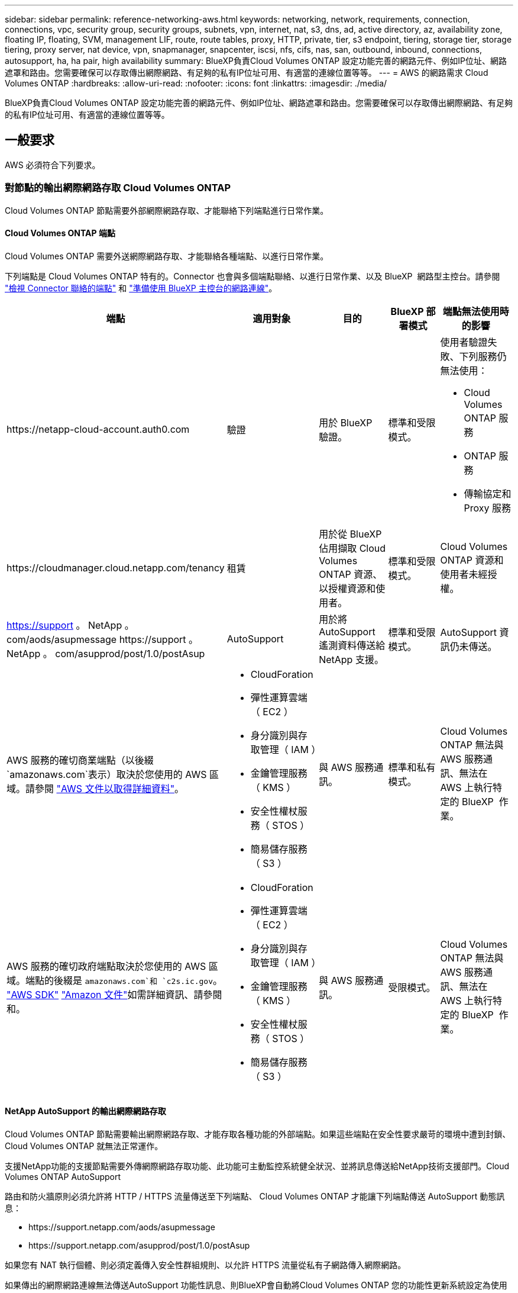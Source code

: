 ---
sidebar: sidebar 
permalink: reference-networking-aws.html 
keywords: networking, network, requirements, connection, connections, vpc, security group, security groups, subnets, vpn, internet, nat, s3, dns, ad, active directory, az, availability zone, floating IP, floating, SVM, management LIF, route, route tables, proxy, HTTP, private, tier, s3 endpoint, tiering, storage tier, storage tiering, proxy server, nat device, vpn, snapmanager, snapcenter, iscsi, nfs, cifs, nas, san, outbound, inbound, connections, autosupport, ha, ha pair, high availability 
summary: BlueXP負責Cloud Volumes ONTAP 設定功能完善的網路元件、例如IP位址、網路遮罩和路由。您需要確保可以存取傳出網際網路、有足夠的私有IP位址可用、有適當的連線位置等等。 
---
= AWS 的網路需求 Cloud Volumes ONTAP
:hardbreaks:
:allow-uri-read: 
:nofooter: 
:icons: font
:linkattrs: 
:imagesdir: ./media/


[role="lead"]
BlueXP負責Cloud Volumes ONTAP 設定功能完善的網路元件、例如IP位址、網路遮罩和路由。您需要確保可以存取傳出網際網路、有足夠的私有IP位址可用、有適當的連線位置等等。



== 一般要求

AWS 必須符合下列要求。



=== 對節點的輸出網際網路存取 Cloud Volumes ONTAP

Cloud Volumes ONTAP 節點需要外部網際網路存取、才能聯絡下列端點進行日常作業。



==== Cloud Volumes ONTAP 端點

Cloud Volumes ONTAP 需要外送網際網路存取、才能聯絡各種端點、以進行日常作業。

下列端點是 Cloud Volumes ONTAP 特有的。Connector 也會與多個端點聯絡、以進行日常作業、以及 BlueXP  網路型主控台。請參閱 https://docs.netapp.com/us-en/bluexp-setup-admin/task-install-connector-on-prem.html#step-3-set-up-networking["檢視 Connector 聯絡的端點"^] 和 https://docs.netapp.com/us-en/bluexp-setup-admin/reference-networking-saas-console.html["準備使用 BlueXP 主控台的網路連線"^]。

[cols="5*"]
|===
| 端點 | 適用對象 | 目的 | BlueXP 部署模式 | 端點無法使用時的影響 


| \https://netapp-cloud-account.auth0.com | 驗證  a| 
用於 BlueXP  驗證。
| 標準和受限模式。  a| 
使用者驗證失敗、下列服務仍無法使用：

* Cloud Volumes ONTAP 服務
* ONTAP 服務
* 傳輸協定和 Proxy 服務




| \https://cloudmanager.cloud.netapp.com/tenancy | 租賃 | 用於從 BlueXP  佔用擷取 Cloud Volumes ONTAP 資源、以授權資源和使用者。 | 標準和受限模式。 | Cloud Volumes ONTAP 資源和使用者未經授權。 


| https://support 。 NetApp 。 com/aods/asupmessage \https://support 。 NetApp 。 com/asupprod/post/1.0/postAsup | AutoSupport | 用於將 AutoSupport 遙測資料傳送給 NetApp 支援。 | 標準和受限模式。 | AutoSupport 資訊仍未傳送。 


| AWS 服務的確切商業端點（以後綴 `amazonaws.com`表示）取決於您使用的 AWS 區域。請參閱 https://docs.aws.amazon.com/general/latest/gr/rande.html["AWS 文件以取得詳細資料"^]。  a| 
* CloudForation
* 彈性運算雲端（ EC2 ）
* 身分識別與存取管理（ IAM ）
* 金鑰管理服務（ KMS ）
* 安全性權杖服務（ STOS ）
* 簡易儲存服務（ S3 ）

| 與 AWS 服務通訊。 | 標準和私有模式。 | Cloud Volumes ONTAP 無法與 AWS 服務通訊、無法在 AWS 上執行特定的 BlueXP  作業。 


| AWS 服務的確切政府端點取決於您使用的 AWS 區域。端點的後綴是 `amazonaws.com`和 `c2s.ic.gov`。	https://docs.aws.amazon.com/AWSJavaSDK/latest/javadoc/com/amazonaws/services/s3/model/Region.html["AWS SDK"] https://docs.aws.amazon.com/general/latest/gr/rande.html["Amazon 文件"]如需詳細資訊、請參閱和。  a| 
* CloudForation
* 彈性運算雲端（ EC2 ）
* 身分識別與存取管理（ IAM ）
* 金鑰管理服務（ KMS ）
* 安全性權杖服務（ STOS ）
* 簡易儲存服務（ S3 ）

| 與 AWS 服務通訊。 | 受限模式。 | Cloud Volumes ONTAP 無法與 AWS 服務通訊、無法在 AWS 上執行特定的 BlueXP  作業。 
|===


==== NetApp AutoSupport 的輸出網際網路存取

Cloud Volumes ONTAP 節點需要輸出網際網路存取、才能存取各種功能的外部端點。如果這些端點在安全性要求嚴苛的環境中遭到封鎖、 Cloud Volumes ONTAP 就無法正常運作。

支援NetApp功能的支援節點需要外傳網際網路存取功能、此功能可主動監控系統健全狀況、並將訊息傳送給NetApp技術支援部門。Cloud Volumes ONTAP AutoSupport

路由和防火牆原則必須允許將 HTTP / HTTPS 流量傳送至下列端點、 Cloud Volumes ONTAP 才能讓下列端點傳送 AutoSupport 動態訊息：

* \https://support.netapp.com/aods/asupmessage
* \https://support.netapp.com/asupprod/post/1.0/postAsup


如果您有 NAT 執行個體、則必須定義傳入安全性群組規則、以允許 HTTPS 流量從私有子網路傳入網際網路。

如果傳出的網際網路連線無法傳送AutoSupport 功能性訊息、則BlueXP會自動將Cloud Volumes ONTAP 您的功能性更新系統設定為使用Connector做為Proxy伺服器。唯一的需求是確保連接器的安全性群組允許連接埠3128上的傳入連線。部署Connector之後、您需要開啟此連接埠。

如果您定義了Cloud Volumes ONTAP 嚴格的傳出規則以供支援、那麼Cloud Volumes ONTAP 您也必須確保支援透過連接埠3128建立_Outbound _連線的安全性群組。

在您確認可以存取傳出網際網路之後、您可以測試AutoSupport 以確保能夠傳送訊息。如需相關指示、請參閱 https://docs.netapp.com/us-en/ontap/system-admin/setup-autosupport-task.html["文件：設定檔ONTAP AutoSupport"^]。

如果BlueXP通知您AutoSupport 無法傳送資訊、 link:task-verify-autosupport.html#troubleshoot-your-autosupport-configuration["疑難排解AutoSupport 您的VMware組態"]。



=== HA 中介器的傳出網際網路存取

HA 中介執行個體必須具有 AWS EC2 服務的傳出連線、才能協助進行儲存容錯移轉。若要提供連線、您可以新增公用 IP 位址、指定 Proxy 伺服器或使用手動選項。

手動選項可以是從目標子網路到 AWS EC2 服務的 NAT 閘道或介面 VPC 端點。如需 VPC 端點的詳細資訊、請 http://docs.aws.amazon.com/AmazonVPC/latest/UserGuide/vpce-interface.html["AWS 文件：介面 VPC 端點（ AWS Private Link ）"^]參閱。



=== 私有IP位址

BlueXP會自動分配所需的私有IP位址數量給Cloud Volumes ONTAP 整個過程。您必須確保網路有足夠的私有IP位址可用。

BlueXP分配Cloud Volumes ONTAP 給功能的生命量取決於您是部署單一節點系統或HA配對。LIF 是與實體連接埠相關聯的 IP 位址。



==== 單一節點系統的IP位址

BlueXP會將6個IP位址分配給單一節點系統。

下表提供與每個私有IP位址相關聯的LIF詳細資料。

[cols="20,40"]
|===
| LIF | 目的 


| 叢集管理 | 整個叢集（HA配對）的管理管理。 


| 節點管理 | 節點的管理管理。 


| 叢集間 | 跨叢集通訊、備份與複寫。 


| NAS資料 | 透過NAS傳輸協定進行用戶端存取。 


| iSCSI資料 | 透過iSCSI傳輸協定進行用戶端存取。系統也用於其他重要的網路工作流程。此LIF為必填項目、不應刪除。 


| 儲存VM管理 | 儲存VM管理LIF可搭配SnapCenter 使用諸如VMware等管理工具。 
|===


==== HA配對的IP位址

HA配對比單一節點系統需要更多IP位址。這些IP位址分佈在不同的乙太網路介面上、如下圖所示：

image:diagram_cvo_aws_networking_ha.png["圖表顯示Cloud Volumes ONTAP AWS中的eth0、eth1、eth2 on a E25HA組態。"]

HA配對所需的私有IP位址數目取決於您選擇的部署模式。部署在_onle_ AWS可用區域（AZ）中的HA配對需要15個私有IP位址、而部署在_multi__ AZs中的HA配對則需要13個私有IP位址。

下表提供與每個私有IP位址相關聯的LIF詳細資料。



===== HA配對的生命週數、在單一AZ中

[cols="20,20,20,40"]
|===
| LIF | 介面 | 節點 | 目的 


| 叢集管理 | eth0 | 節點1 | 整個叢集（HA配對）的管理管理。 


| 節點管理 | eth0 | 節點1和節點2 | 節點的管理管理。 


| 叢集間 | eth0 | 節點1和節點2 | 跨叢集通訊、備份與複寫。 


| NAS資料 | eth0 | 節點1 | 透過NAS傳輸協定進行用戶端存取。 


| iSCSI資料 | eth0 | 節點1和節點2 | 透過iSCSI傳輸協定進行用戶端存取。系統也用於其他重要的網路工作流程。這些生命是必要的、不應刪除。 


| 叢集連線能力 | eth1 | 節點1和節點2 | 可讓節點彼此通訊、並在叢集內移動資料。 


| HA連線能力 | eth2 | 節點1和節點2 | 在發生容錯移轉時、兩個節點之間的通訊。 


| RSMiSCSI流量 | eth3 | 節點1和節點2 | RAID SyncMirror 支援iSCSI流量、以及兩Cloud Volumes ONTAP 個支援節點與中介器之間的通訊。 


| 中介者 | eth0 | 中介者 | 節點與中介器之間的通訊通道、可協助進行儲存接管與恢復程序。 
|===


===== 多個AZs中HA配對的LIF

[cols="20,20,20,40"]
|===
| LIF | 介面 | 節點 | 目的 


| 節點管理 | eth0 | 節點1和節點2 | 節點的管理管理。 


| 叢集間 | eth0 | 節點1和節點2 | 跨叢集通訊、備份與複寫。 


| iSCSI資料 | eth0 | 節點1和節點2 | 透過iSCSI傳輸協定進行用戶端存取。這些LIF也能管理節點之間的浮動IP位址移轉作業。這些生命是必要的、不應刪除。 


| 叢集連線能力 | eth1 | 節點1和節點2 | 可讓節點彼此通訊、並在叢集內移動資料。 


| HA連線能力 | eth2 | 節點1和節點2 | 在發生容錯移轉時、兩個節點之間的通訊。 


| RSMiSCSI流量 | eth3 | 節點1和節點2 | RAID SyncMirror 支援iSCSI流量、以及兩Cloud Volumes ONTAP 個支援節點與中介器之間的通訊。 


| 中介者 | eth0 | 中介者 | 節點與中介器之間的通訊通道、可協助進行儲存接管與恢復程序。 
|===

TIP: 部署在多個可用度區域時、會與多個生命區建立關聯 link:reference-networking-aws.html#floatingips["浮動 IP 位址"]、不計入AWS私有IP限制。



=== 安全性群組

您不需要建立安全性群組、因為BlueXP會為您建立安全性群組。如果您需要使用自己的、請參閱 link:reference-security-groups.html["安全性群組規則"]。


TIP: 正在尋找Connector的相關資訊？ https://docs.netapp.com/us-en/bluexp-setup-admin/reference-ports-aws.html["檢視Connector的安全群組規則"^]



=== 資料分層連線

如果您想要將 EBS 當作效能層、將 AWS S3 當作容量層、您必須確保 Cloud Volumes ONTAP 將該連接到 S3 。提供此連線的最佳方法是建立 VPC 端點至 S3 服務。有關說明，請參閱 https://docs.aws.amazon.com/AmazonVPC/latest/UserGuide/vpce-gateway.html#create-gateway-endpoint["AWS 文件：建立閘道端點"^]。

當您建立 VPC 端點時、請務必選取與 Cloud Volumes ONTAP 該實例相對應的區域、 VPC 和路由表。您也必須修改安全性群組、以新增允許流量到 S3 端點的傳出 HTTPS 規則。否則 Cloud Volumes ONTAP 、無法連線至 S3 服務。

如果您遇到任何問題、請參閱 https://aws.amazon.com/premiumsupport/knowledge-center/connect-s3-vpc-endpoint/["AWS 支援知識中心：為什麼我無法使用閘道 VPC 端點連線至 S3 儲存區？"^]



=== 連線ONTAP 至功能鏈接

若要在Cloud Volumes ONTAP AWS系統和ONTAP 其他網路中的更新系統之間複寫資料、您必須在AWS VPC和其他網路（例如您的公司網路）之間建立VPN連線。有關說明，請參閱 https://docs.aws.amazon.com/AmazonVPC/latest/UserGuide/SetUpVPNConnections.html["AWS 文件：設定 AWS VPN 連線"^]。



=== 適用於 CIFS 的 DNS 和 Active Directory

如果您想要配置 CIFS 儲存設備、則必須在 AWS 中設定 DNS 和 Active Directory 、或將內部部署設定延伸至 AWS 。

DNS 伺服器必須為 Active Directory 環境提供名稱解析服務。您可以將 DHCP 選項集設定為使用預設 EC2 DNS 伺服器、此伺服器不得是 Active Directory 環境所使用的 DNS 伺服器。

有關說明，請參閱 https://aws-quickstart.github.io/quickstart-microsoft-activedirectory/["AWS 文件： AWS Cloud 上的 Active Directory 網域服務：快速入門參考部署"^]。



=== VPC共享

從9.11.1版開始、Cloud Volumes ONTAP AWS支援搭配VPC共享功能的更新版、VPC共用功能可讓您的組織與其他AWS帳戶共用子網路。若要使用此組態、您必須設定AWS環境、然後使用API部署HA配對。

link:task-deploy-aws-shared-vpc.html["瞭解如何在共用子網路中部署HA配對"]。



== 多個 AZs 的 HA 配對需求

其他 AWS 網路需求適用於 Cloud Volumes ONTAP 使用多個可用區域（ AZs ）的 SestHA 組態。在啟動HA配對之前、您應該先檢閱這些需求、因為在建立工作環境時、您必須在BlueXP中輸入網路詳細資料。

若要瞭解 HA 配對的運作方式、請link:concept-ha.html["高可用度配對"]參閱。

可用度區域:: 此 HA 部署模式使用多個 AZs 來確保資料的高可用度。您應該使用專屬的 AZ 來處理每 Cloud Volumes ONTAP 個實例、並使用中介執行個體、以提供 HA 配對之間的通訊通道。


每個可用區域都應有一個子網路。

[[floatingips]]
用於 NAS 資料和叢集 / SVM 管理的浮動 IP 位址:: 多個 AZs 中的 HA 組態會使用浮動 IP 位址、在發生故障時在節點之間移轉。除非您的選擇、否則無法從 VPC 外部原生存取 link:task-setting-up-transit-gateway.html["設定 AWS 傳輸閘道"]。
+
--
一個浮動 IP 位址是用於叢集管理、一個用於節點 1 上的 NFS/CIFS 資料、另一個用於節點 2 上的 NFS/CIFS 資料。SVM 管理的第四個浮動 IP 位址為選用項目。


NOTE: 如果您使用 SnapDrive 適用於 Windows 的 SHIP 或 SnapCenter 搭配 HA 配對的 SHIP 、則 SVM 管理 LIF 需要一個浮動 IP 位址。

建立Cloud Volumes ONTAP 一套功能完善的運作環境時、您需要在BlueXP中輸入浮動IP位址。在啟動系統時、BlueXP會將IP位址分配給HA配對。

在部署 HA 組態的 AWS 區域中、所有 VPC 的浮動 IP 位址都必須位於 CIDR 區塊之外。將浮動 IP 位址視為位於您所在地區 VPC 外部的邏輯子網路。

下列範例顯示 AWS 區域中浮動 IP 位址與 VPC 之間的關係。雖然浮動 IP 位址位於所有 VPC 的 CIDR 區塊之外、但仍可透過路由表路由傳送至子網路。

image:diagram_ha_floating_ips.png["概念性影像顯示 AWS 區域中五台 VPC 的 CIDR 區塊、以及 VPC CIDR 區塊以外的三個浮動 IP 位址。"]


NOTE: BlueXP會自動建立靜態IP位址、以供iSCSI存取及從VPC外部用戶端存取NAS。您不需要滿足這些類型 IP 位址的任何需求。

--
傳輸閘道、可從 VPC 外部啟用浮動 IP 存取:: 如有需要、 link:task-setting-up-transit-gateway.html["設定 AWS 傳輸閘道"] 可從 HA 配對所在的 VPC 外部存取 HA 配對的浮動 IP 位址。
路由表:: 在BlueXP中指定浮動IP位址之後、系統會提示您選取路由表、其中應包含通往浮動IP位址的路由。這可讓用戶端存取 HA 配對。
+
--
如果VPC中只有一個子網路路由表（主路由表）、則BlueXP會自動將浮動IP位址新增至該路由表。如果您有多個路由表、在啟動 HA 配對時、請務必選取正確的路由表。否則、部分用戶端可能無法存取 Cloud Volumes ONTAP 功能不完全。

例如、您可能有兩個子網路與不同的路由表相關聯。如果您選取路由表 A 而非路由表 B 、則與路由表 A 相關聯的子網路中的用戶端可以存取 HA 配對、但與路由表 B 相關的子網路中的用戶端則無法存取。

有關路由表的詳細信息，請參閱 http://docs.aws.amazon.com/AmazonVPC/latest/UserGuide/VPC_Route_Tables.html["AWS 文件：路由表"^]。

--
連線至 NetApp 管理工具:: 若要將 NetApp 管理工具搭配多個 AZs 中的 HA 組態使用、您有兩種連線選項：
+
--
. 在不同的 VPC 和中部署 NetApp 管理工具 link:task-setting-up-transit-gateway.html["設定 AWS 傳輸閘道"]。閘道可讓您從 VPC 外部存取叢集管理介面的浮動 IP 位址。
. 在與 NAS 用戶端相同的 VPC 中部署 NetApp 管理工具、其路由組態與 NAS 用戶端相似。


--




=== HA 組態範例

下圖說明多個AZs中HA配對的特定網路元件：三個可用度區域、三個子網路、浮動IP位址和路由表。

image:diagram_ha_networking.png["概念性影像、顯示 Cloud Volumes ONTAP 以 EzeHA 架構為基礎的元件：兩 Cloud Volumes ONTAP 個 Ez供 節點和一個中介執行個體、每個執行個體位於不同的可用度區域。"]



== 連接器需求

如果您尚未建立連接器、也應該檢閱連接器的網路需求。

* https://docs.netapp.com/us-en/bluexp-setup-admin/task-quick-start-connector-aws.html["檢視連接器的網路需求"^]
* https://docs.netapp.com/us-en/bluexp-setup-admin/reference-ports-aws.html["AWS中的安全群組規則"^]

